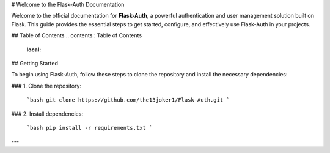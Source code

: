 # Welcome to the Flask-Auth Documentation

Welcome to the official documentation for **Flask-Auth**, a powerful authentication and user management solution built on Flask. This guide provides the essential steps to get started, configure, and effectively use Flask-Auth in your projects.

## Table of Contents
.. contents:: Table of Contents
   :local:

## Getting Started

To begin using Flask-Auth, follow these steps to clone the repository and install the necessary dependencies:

### 1. Clone the repository:

   ```bash
   git clone https://github.com/the13joker1/Flask-Auth.git
   ```

### 2. Install dependencies:

   ```bash
   pip install -r requirements.txt
   ```

--- 

